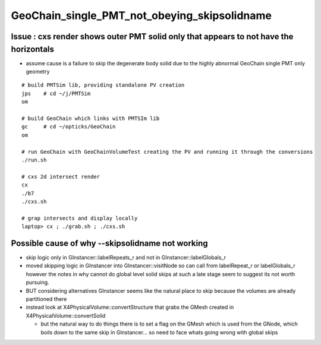 GeoChain_single_PMT_not_obeying_skipsolidname
================================================

Issue : cxs render shows outer PMT solid only that appears to not have the horizontals
----------------------------------------------------------------------------------------

* assume cause is a failure to skip the degenerate body solid
  due to the highly abnormal GeoChain single PMT only geometry 

::

    # build PMTSim lib, providing standalone PV creation 
    jps    # cd ~/j/PMTSim
    om

    # build GeoChain which links with PMTSIm lib 
    gc     # cd ~/opticks/GeoChain
    om

    # run GeoChain with GeoChainVolumeTest creating the PV and running it through the conversions
    ./run.sh 

    # cxs 2d intersect render
    cx 
    ./b7
    ./cxs.sh 

    # grap intersects and display locally 
    laptop> cx ; ./grab.sh ; ./cxs.sh 



Possible cause of why --skipsolidname not working
-----------------------------------------------------

* skip logic only in GInstancer::labelRepeats_r and not in GInstancer::labelGlobals_r


* moved skipping logic in GInstancer into GInstancer::visitNode so can 
  call from labelRepeat_r or labelGlobals_r however the notes in 
  why cannot do global level solid skips at such a late stage seem to 
  suggest its not worth pursuing. 

* BUT considering alternatives GInstancer seems like the natural place to skip
  because the volumes are already partitioned there 

* instead look at X4PhysicalVolume::convertStructure that grabs the 
  GMesh created in X4PhysicalVolume::convertSolid 

  * but the natural way to do things there is to set a flag on the GMesh 
    which is used from the GNode, which boils down to the same skip in 
    GInstancer... so need to face whats going wrong with global skips 
   





